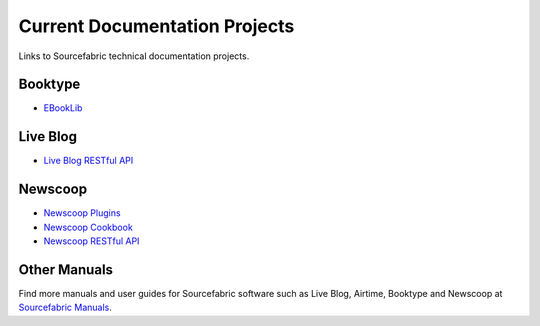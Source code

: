 Current Documentation Projects
=================================

Links to Sourcefabric technical documentation projects.

Booktype
---------

* `EBookLib <http://docs.sourcefabric.org/projects/ebooklib/>`_

Live Blog
----------

* `Live Blog RESTful API <http://docs.sourcefabric.org/projects/live-blog-restful-api/>`_

Newscoop
----------

* `Newscoop Plugins <http://docs.sourcefabric.org/projects/newscoop-plugins>`_
* `Newscoop Cookbook <http://docs.sourcefabric.org/projects/newscoop-cookbook>`_
* `Newscoop RESTful API <http://docs.sourcefabric.org/projects/newscoop-restful-api>`_

Other Manuals
-----------------------

Find more manuals and user guides for Sourcefabric software such as Live Blog, Airtime, Booktype and Newscoop at `Sourcefabric Manuals <http://www.sourcefabric.org/en/home/manuals/>`_.
